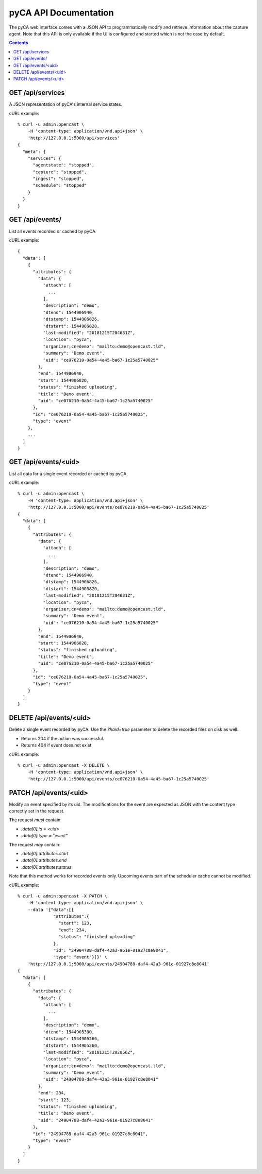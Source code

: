 pyCA API Documentation
======================

The pyCA web interface comes with a JSON API to programmatically modify and
retrieve information about the capture agent. Note that this API is only
available if the UI is configured and started which is not the case by
default.

.. contents::


GET /api/services
-----------------

A JSON representation of pyCA's internal service states.

cURL example::

  % curl -u admin:opencast \
      -H 'content-type: application/vnd.api+json' \
      'http://127.0.0.1:5000/api/services'
  {
    "meta": {
      "services": {
        "agentstate": "stopped",
        "capture": "stopped",
        "ingest": "stopped",
        "schedule": "stopped"
      }
    }
  }


GET /api/events/
----------------

List all events recorded or cached by pyCA.

cURL example::

  {
    "data": [
      {
        "attributes": {
          "data": {
            "attach": [
              ...
            ],
            "description": "demo",
            "dtend": 1544906940,
            "dtstamp": 1544906826,
            "dtstart": 1544906820,
            "last-modified": "20181215T204631Z",
            "location": "pyca",
            "organizer;cn=demo": "mailto:demo@opencast.tld",
            "summary": "Demo event",
            "uid": "ce076210-0a54-4a45-ba67-1c25a5740025"
          },
          "end": 1544906940,
          "start": 1544906820,
          "status": "finished uploading",
          "title": "Demo event",
          "uid": "ce076210-0a54-4a45-ba67-1c25a5740025"
        },
        "id": "ce076210-0a54-4a45-ba67-1c25a5740025",
        "type": "event"
      },
      ...
    ]
  }


GET /api/events/<uid>
---------------------

List all data for a single event recorded or cached by pyCA.

cURL example::

  % curl -u admin:opencast \
      -H 'content-type: application/vnd.api+json' \
      'http://127.0.0.1:5000/api/events/ce076210-0a54-4a45-ba67-1c25a5740025'
  {
    "data": [
      {
        "attributes": {
          "data": {
            "attach": [
              ...
            ],
            "description": "demo",
            "dtend": 1544906940,
            "dtstamp": 1544906826,
            "dtstart": 1544906820,
            "last-modified": "20181215T204631Z",
            "location": "pyca",
            "organizer;cn=demo": "mailto:demo@opencast.tld",
            "summary": "Demo event",
            "uid": "ce076210-0a54-4a45-ba67-1c25a5740025"
          },
          "end": 1544906940,
          "start": 1544906820,
          "status": "finished uploading",
          "title": "Demo event",
          "uid": "ce076210-0a54-4a45-ba67-1c25a5740025"
        },
        "id": "ce076210-0a54-4a45-ba67-1c25a5740025",
        "type": "event"
      }
    ]
  }


DELETE /api/events/<uid>
------------------------

Delete a single event recorded by pyCA.
Use the `?hard=true` parameter to delete the recorded files on disk as well.

- Returns 204 if the action was successful.
- Returns 404 if event does not exist

cURL example::

  % curl -u admin:opencast -X DELETE \
      -H 'content-type: application/vnd.api+json' \
      'http://127.0.0.1:5000/api/events/ce076210-0a54-4a45-ba67-1c25a5740025'


PATCH /api/events/<uid>
-----------------------

Modify an event specified by its uid. The modifications for the event
are expected as JSON with the content type correctly set in the request.

The request *must* contain:

- `.data[0].id = <uid>`
- `.data[0].type = "event"`

The request *may* contain:

- `.data[0].attributes.start`
- `.data[0].attributes.end`
- `.data[0].attributes.status`

Note that this method works for recorded events only. Upcoming events part
of the scheduler cache cannot be modified.

cURL example::

  % curl -u admin:opencast -X PATCH \
      -H 'content-type: application/vnd.api+json' \
      --data '{"data":[{
                "attributes":{
                  "start": 123,
                  "end": 234,
                  "status": "finished uploading"
                },
                "id": "24904788-daf4-42a3-961e-01927c8e8041",
                "type": "event"}]}' \
      'http://127.0.0.1:5000/api/events/24904788-daf4-42a3-961e-01927c8e8041'
  {
    "data": [
      {
        "attributes": {
          "data": {
            "attach": [
              ...
            ],
            "description": "demo",
            "dtend": 1544905380,
            "dtstamp": 1544905266,
            "dtstart": 1544905260,
            "last-modified": "20181215T202056Z",
            "location": "pyca",
            "organizer;cn=demo": "mailto:demo@opencast.tld",
            "summary": "Demo event",
            "uid": "24904788-daf4-42a3-961e-01927c8e8041"
          },
          "end": 234,
          "start": 123,
          "status": "finished uploading",
          "title": "Demo event",
          "uid": "24904788-daf4-42a3-961e-01927c8e8041"
        },
        "id": "24904788-daf4-42a3-961e-01927c8e8041",
        "type": "event"
      }
    ]
  }

